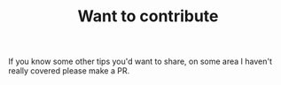 #+TITLE: Want to contribute

If you know some other tips you'd want to share, on some area I haven't really covered please make a PR.
